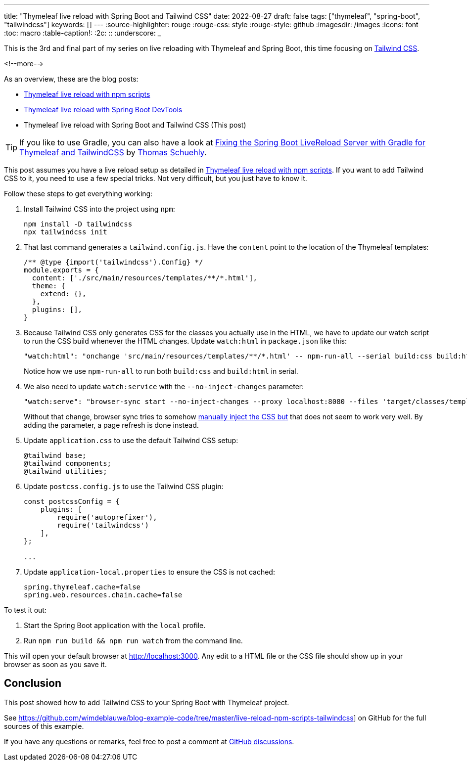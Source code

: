 ---
title: "Thymeleaf live reload with Spring Boot and Tailwind CSS"
date: 2022-08-27
draft: false
tags: ["thymeleaf", "spring-boot", "tailwindcss"]
keywords: []
---
:source-highlighter: rouge
:rouge-css: style
:rouge-style: github
:imagesdir: /images
:icons: font
:toc: macro
:table-caption!:
:2c: ::
:underscore: _

This is the 3rd and final part of my series on live reloading with Thymeleaf and Spring Boot, this time focusing on https://tailwindcss.com/[Tailwind CSS].

<!--more-->

As an overview, these are the blog posts:

* https://www.wimdeblauwe.com/blog/2022/07/03/thymeleaf-live-reload-with-npm-scripts/[Thymeleaf live reload with npm scripts]
* https://www.wimdeblauwe.com/blog/2022/07/04/thymeleaf-live-reload-with-spring-boot-devtools/[Thymeleaf live reload with Spring Boot DevTools]
* Thymeleaf live reload with Spring Boot and Tailwind CSS (This post)

[TIP]
====
If you like to use Gradle, you can also have a look at https://www.schuehly-it.de/posts/spring-boot-thymeleaf-livereload-gradle/[Fixing the Spring Boot LiveReload Server with Gradle for Thymeleaf and TailwindCSS] by https://twitter.com/tschuehly[Thomas Schuehly].
====

This post assumes you have a live reload setup as detailed in https://www.wimdeblauwe.com/blog/2022/07/03/thymeleaf-live-reload-with-npm-scripts/[Thymeleaf live reload with npm scripts].
If you want to add Tailwind CSS to it, you need to use a few special tricks.
Not very difficult, but you just have to know it.

Follow these steps to get everything working:

. Install Tailwind CSS into the project using `npm`:
+
[source]
----
npm install -D tailwindcss
npx tailwindcss init
----
. That last command generates a `tailwind.config.js`.
Have the `content` point to the location of the Thymeleaf templates:
+
[source,js]
----
/** @type {import('tailwindcss').Config} */
module.exports = {
  content: ['./src/main/resources/templates/**/*.html'],
  theme: {
    extend: {},
  },
  plugins: [],
}
----
. Because Tailwind CSS only generates CSS for the classes you actually use in the HTML, we have to update our watch script to run the CSS build whenever the HTML changes.
Update `watch:html` in `package.json` like this:
+
[source,js]
----
"watch:html": "onchange 'src/main/resources/templates/**/*.html' -- npm-run-all --serial build:css build:html",
----
+
Notice how we use `npm-run-all` to run both `build:css` and `build:html` in serial.
. We also need to update `watch:service` with the `--no-inject-changes` parameter:
+
[source,js]
----
"watch:serve": "browser-sync start --no-inject-changes --proxy localhost:8080 --files 'target/classes/templates' 'target/classes/static'"
----
+
Without that change, browser sync tries to somehow https://browsersync.io/docs/options#option-injectChanges[manually inject the CSS but] that does not seem to work very well.
By adding the parameter, a page refresh is done instead.
. Update `application.css` to use the default Tailwind CSS setup:
+
[source,css]
----
@tailwind base;
@tailwind components;
@tailwind utilities;
----
. Update `postcss.config.js` to use the Tailwind CSS plugin:
+
[source,js]
----
const postcssConfig = {
    plugins: [
        require('autoprefixer'),
        require('tailwindcss')
    ],
};

...
----
. Update `application-local.properties` to ensure the CSS is not cached:
+
[source,properties]
----
spring.thymeleaf.cache=false
spring.web.resources.chain.cache=false
----

To test it out:

. Start the Spring Boot application with the `local` profile.
. Run `npm run build && npm run watch` from the command line.

This will open your default browser at http://localhost:3000.
Any edit to a HTML file or the CSS file should show up in your browser as soon as you save it.

== Conclusion

This post showed how to add Tailwind CSS to your Spring Boot with Thymeleaf project.

See https://github.com/wimdeblauwe/blog-example-code/tree/master/live-reload-npm-scripts-tailwindcss] on GitHub for the full sources of this example.

If you have any questions or remarks, feel free to post a comment at https://github.com/wimdeblauwe/wimdeblauwe.com/discussions[GitHub discussions].
